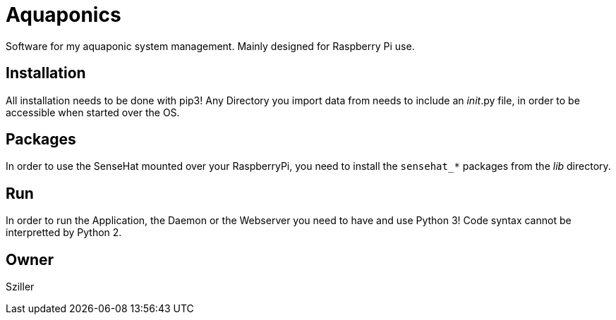 = Aquaponics

Software for my aquaponic system management.
Mainly designed for Raspberry Pi use.

== Installation
All installation needs to be done with pip3!
Any Directory you import data from needs to include an __init__.py file, in order to be accessible when started over the OS.

== Packages
In order to use the SenseHat mounted over your RaspberryPi, you need to install the `sensehat_*` packages from the _lib_ directory.

== Run
In order to run the Application, the Daemon or the Webserver you need to have and use Python 3!
Code syntax cannot be interpretted by Python 2.

== Owner
Sziller
